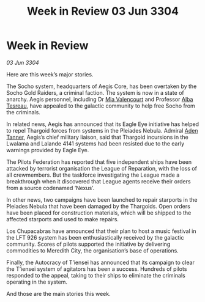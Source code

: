 :PROPERTIES:
:ID:       bdf399ab-65db-47b0-8b3b-e88747edc4c0
:END:
#+title: Week in Review 03 Jun 3304
#+filetags: :Federation:Thargoid:3304:galnet:

* Week in Review

/03 Jun 3304/

Here are this week’s major stories. 

The Socho system, headquarters of Aegis Core, has been overtaken by the Socho Gold Raiders, a criminal faction. The system is now in a state of anarchy. Aegis personnel, including Dr [[id:58df9ee3-9259-45e5-83e7-d817eed4b171][Mia Valencourt]] and Professor [[id:c2623368-19b0-4995-9e35-b8f54f741a53][Alba Tesreau]], have appealed to the galactic community to help free Socho from the criminals. 

In related news, Aegis has announced that its Eagle Eye initiative has helped to repel Thargoid forces from systems in the Pleiades Nebula. Admiral [[id:7bca1ccd-649e-438a-ae56-fb8ca34e6440][Aden Tanner]], Aegis’s chief military liaison, said that Thargoid incursions in the Lwalama and Lalande 4141 systems had been resisted due to the early warnings provided by Eagle Eye. 

The Pilots Federation has reported that five independent ships have been attacked by terrorist organisation the League of Reparation, with the loss of all crewmembers. But the taskforce investigating the League made a breakthrough when it discovered that League agents receive their orders from a source codenamed ‘Nexus’. 

In other news, two campaigns have been launched to repair starports in the Pleiades Nebula that have been damaged by the Thargoids. Open orders have been placed for construction materials, which will be shipped to the affected starports and used to make repairs. 

Los Chupacabras have announced that their plan to host a music festival in the LFT 926 system has been enthusiastically received by the galactic community. Scores of pilots supported the initiative by delivering commodities to Meredith City, the organisation’s base of operations. 

Finally, the Autocracy of T’iensei has announced that its campaign to clear the T’iensei system of agitators has been a success. Hundreds of pilots responded to the appeal, taking to their ships to eliminate the criminals operating in the system. 

And those are the main stories this week.
